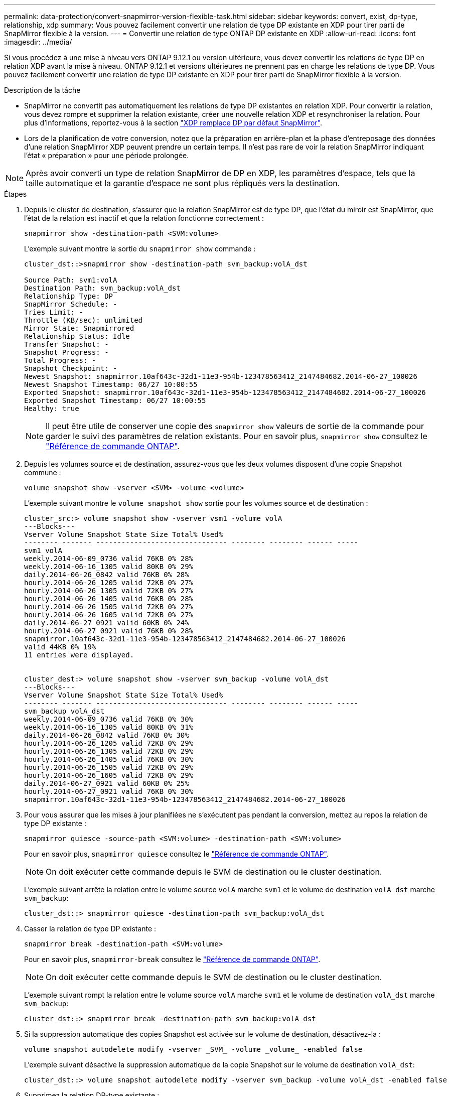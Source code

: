---
permalink: data-protection/convert-snapmirror-version-flexible-task.html 
sidebar: sidebar 
keywords: convert, exist, dp-type, relationship, xdp 
summary: Vous pouvez facilement convertir une relation de type DP existante en XDP pour tirer parti de SnapMirror flexible à la version. 
---
= Convertir une relation de type ONTAP DP existante en XDP
:allow-uri-read: 
:icons: font
:imagesdir: ../media/


[role="lead"]
Si vous procédez à une mise à niveau vers ONTAP 9.12.1 ou version ultérieure, vous devez convertir les relations de type DP en relation XDP avant la mise à niveau. ONTAP 9.12.1 et versions ultérieures ne prennent pas en charge les relations de type DP. Vous pouvez facilement convertir une relation de type DP existante en XDP pour tirer parti de SnapMirror flexible à la version.

.Description de la tâche
* SnapMirror ne convertit pas automatiquement les relations de type DP existantes en relation XDP. Pour convertir la relation, vous devez rompre et supprimer la relation existante, créer une nouvelle relation XDP et resynchroniser la relation. Pour plus d'informations, reportez-vous à la section link:version-flexible-snapmirror-default-concept.html["XDP remplace DP par défaut SnapMirror"].
* Lors de la planification de votre conversion, notez que la préparation en arrière-plan et la phase d'entreposage des données d'une relation SnapMirror XDP peuvent prendre un certain temps. Il n'est pas rare de voir la relation SnapMirror indiquant l'état « préparation » pour une période prolongée.


[NOTE]
====
Après avoir converti un type de relation SnapMirror de DP en XDP, les paramètres d'espace, tels que la taille automatique et la garantie d'espace ne sont plus répliqués vers la destination.

====
.Étapes
. Depuis le cluster de destination, s'assurer que la relation SnapMirror est de type DP, que l'état du miroir est SnapMirror, que l'état de la relation est inactif et que la relation fonctionne correctement :
+
[source, cli]
----
snapmirror show -destination-path <SVM:volume>
----
+
L'exemple suivant montre la sortie du `snapmirror show` commande :

+
[listing]
----
cluster_dst::>snapmirror show -destination-path svm_backup:volA_dst

Source Path: svm1:volA
Destination Path: svm_backup:volA_dst
Relationship Type: DP
SnapMirror Schedule: -
Tries Limit: -
Throttle (KB/sec): unlimited
Mirror State: Snapmirrored
Relationship Status: Idle
Transfer Snapshot: -
Snapshot Progress: -
Total Progress: -
Snapshot Checkpoint: -
Newest Snapshot: snapmirror.10af643c-32d1-11e3-954b-123478563412_2147484682.2014-06-27_100026
Newest Snapshot Timestamp: 06/27 10:00:55
Exported Snapshot: snapmirror.10af643c-32d1-11e3-954b-123478563412_2147484682.2014-06-27_100026
Exported Snapshot Timestamp: 06/27 10:00:55
Healthy: true
----
+
[NOTE]
====
Il peut être utile de conserver une copie des `snapmirror show` valeurs de sortie de la commande pour garder le suivi des paramètres de relation existants. Pour en savoir plus, `snapmirror show` consultez le link:https://docs.netapp.com/us-en/ontap-cli//snapmirror-show.html["Référence de commande ONTAP"^].

====
. Depuis les volumes source et de destination, assurez-vous que les deux volumes disposent d'une copie Snapshot commune :
+
[source, cli]
----
volume snapshot show -vserver <SVM> -volume <volume>
----
+
L'exemple suivant montre le `volume snapshot show` sortie pour les volumes source et de destination :

+
[listing]
----
cluster_src:> volume snapshot show -vserver vsm1 -volume volA
---Blocks---
Vserver Volume Snapshot State Size Total% Used%
-------- ------- ------------------------------- -------- -------- ------ -----
svm1 volA
weekly.2014-06-09_0736 valid 76KB 0% 28%
weekly.2014-06-16_1305 valid 80KB 0% 29%
daily.2014-06-26_0842 valid 76KB 0% 28%
hourly.2014-06-26_1205 valid 72KB 0% 27%
hourly.2014-06-26_1305 valid 72KB 0% 27%
hourly.2014-06-26_1405 valid 76KB 0% 28%
hourly.2014-06-26_1505 valid 72KB 0% 27%
hourly.2014-06-26_1605 valid 72KB 0% 27%
daily.2014-06-27_0921 valid 60KB 0% 24%
hourly.2014-06-27_0921 valid 76KB 0% 28%
snapmirror.10af643c-32d1-11e3-954b-123478563412_2147484682.2014-06-27_100026
valid 44KB 0% 19%
11 entries were displayed.


cluster_dest:> volume snapshot show -vserver svm_backup -volume volA_dst
---Blocks---
Vserver Volume Snapshot State Size Total% Used%
-------- ------- ------------------------------- -------- -------- ------ -----
svm_backup volA_dst
weekly.2014-06-09_0736 valid 76KB 0% 30%
weekly.2014-06-16_1305 valid 80KB 0% 31%
daily.2014-06-26_0842 valid 76KB 0% 30%
hourly.2014-06-26_1205 valid 72KB 0% 29%
hourly.2014-06-26_1305 valid 72KB 0% 29%
hourly.2014-06-26_1405 valid 76KB 0% 30%
hourly.2014-06-26_1505 valid 72KB 0% 29%
hourly.2014-06-26_1605 valid 72KB 0% 29%
daily.2014-06-27_0921 valid 60KB 0% 25%
hourly.2014-06-27_0921 valid 76KB 0% 30%
snapmirror.10af643c-32d1-11e3-954b-123478563412_2147484682.2014-06-27_100026
----
. Pour vous assurer que les mises à jour planifiées ne s'exécutent pas pendant la conversion, mettez au repos la relation de type DP existante :
+
[source, cli]
----
snapmirror quiesce -source-path <SVM:volume> -destination-path <SVM:volume>
----
+
Pour en savoir plus, `snapmirror quiesce` consultez le link:https://docs.netapp.com/us-en/ontap-cli/snapmirror-quiesce.html["Référence de commande ONTAP"^].

+
[NOTE]
====
On doit exécuter cette commande depuis le SVM de destination ou le cluster destination.

====
+
L'exemple suivant arrête la relation entre le volume source `volA` marche `svm1` et le volume de destination `volA_dst` marche `svm_backup`:

+
[listing]
----
cluster_dst::> snapmirror quiesce -destination-path svm_backup:volA_dst
----
. Casser la relation de type DP existante :
+
[source, cli]
----
snapmirror break -destination-path <SVM:volume>
----
+
Pour en savoir plus, `snapmirror-break` consultez le link:https://docs.netapp.com/us-en/ontap-cli/snapmirror-break.html["Référence de commande ONTAP"^].

+
[NOTE]
====
On doit exécuter cette commande depuis le SVM de destination ou le cluster destination.

====
+
L'exemple suivant rompt la relation entre le volume source `volA` marche `svm1` et le volume de destination `volA_dst` marche `svm_backup`:

+
[listing]
----
cluster_dst::> snapmirror break -destination-path svm_backup:volA_dst
----
. Si la suppression automatique des copies Snapshot est activée sur le volume de destination, désactivez-la :
+
[source, cli]
----
volume snapshot autodelete modify -vserver _SVM_ -volume _volume_ -enabled false
----
+
L'exemple suivant désactive la suppression automatique de la copie Snapshot sur le volume de destination `volA_dst`:

+
[listing]
----
cluster_dst::> volume snapshot autodelete modify -vserver svm_backup -volume volA_dst -enabled false
----
. Supprimez la relation DP-type existante :
+
[source, cli]
----
snapmirror delete -destination-path <SVM:volume>
----
+
Pour en savoir plus, `snapmirror-delete` consultez le link:https://docs.netapp.com/us-en/ontap-cli/snapmirror-delete.html["Référence de commande ONTAP"^].

+
[NOTE]
====
On doit exécuter cette commande depuis le SVM de destination ou le cluster destination.

====
+
L'exemple suivant supprime la relation entre le volume source `volA` marche `svm1` et le volume de destination `volA_dst` marche `svm_backup`:

+
[listing]
----
cluster_dst::> snapmirror delete -destination-path svm_backup:volA_dst
----
. Relâcher la relation de reprise d'activité SVM d'origine sur la source :
+
[source, cli]
----
snapmirror release -destination-path <SVM:volume> -relationship-info-only true
----
+
L'exemple suivant permet de libérer la relation de SVM Disaster Recovery :

+
[listing]
----
cluster_src::> snapmirror release -destination-path svm_backup:volA_dst -relationship-info-only true
----
. Vous pouvez utiliser la sortie que vous avez conservée de l' `snapmirror show` Commande pour créer la nouvelle relation de type XDP :
+
[source, cli]
----
snapmirror create -source-path <SVM:volume> -destination-path <SVM:volume>  -type XDP -schedule <schedule> -policy <policy>
----
+
La nouvelle relation doit utiliser le même volume source et destination. Pour en savoir plus sur les commandes décrites dans cette procédurelink:https://docs.netapp.com/us-en/ontap-cli/["Référence de commande ONTAP"^], reportez-vous à la .

+
[NOTE]
====
On doit exécuter cette commande depuis le SVM de destination ou le cluster destination.

====
+
L'exemple suivant illustre la création d'une relation de reprise d'activité SnapMirror entre le volume source `volA` marche `svm1` et le volume de destination `volA_dst` marche `svm_backup` utilisation de la valeur par défaut `MirrorAllSnapshots` règle :

+
[listing]
----
cluster_dst::> snapmirror create -source-path svm1:volA -destination-path svm_backup:volA_dst
-type XDP -schedule my_daily -policy MirrorAllSnapshots
----
. Resynchronisation des volumes source et de destination :
+
[source, cli]
----
snapmirror resync -source-path <SVM:volume> -destination-path <SVM:volume>
----
+
Pour améliorer le temps de resynchronisation, vous pouvez utiliser l' `-quick-resync`option, mais vous devez savoir que vous ne pouvez pas réaliser d'économies en termes d'efficacité du stockage. Pour en savoir plus, `snapmirror resync` consultez le link:https://docs.netapp.com/us-en/ontap-cli/snapmirror-resync.html#parameters.html["Référence de commande ONTAP"^].

+
[NOTE]
====
On doit exécuter cette commande depuis le SVM de destination ou le cluster destination. Bien que la resynchronisation ne nécessite pas de transfert de base, elle peut prendre du temps. Vous pouvez exécuter la resynchronisation en dehors des heures de pointe.

====
+
L'exemple suivant resynchronque la relation entre le volume source `volA` marche `svm1` et le volume de destination `volA_dst` marche `svm_backup`:

+
[listing]
----
cluster_dst::> snapmirror resync -source-path svm1:volA -destination-path svm_backup:volA_dst
----
. Si vous avez désactivé la suppression automatique de copies Snapshot, réactivez-la :
+
[source, cli]
----
volume snapshot autodelete modify -vserver <SVM> -volume <volume> -enabled true
----


.Une fois que vous avez terminé
. Utilisez le `snapmirror show` Commande permettant de vérifier que la relation SnapMirror a été créée.
. Une fois que le volume de destination SnapMirror XDP commence à mettre à jour les copies Snapshot, comme défini par la règle SnapMirror, utilisez les valeurs de sortie de `snapmirror list-destinations` Commande depuis le cluster source pour afficher la nouvelle relation SnapMirror XDP

